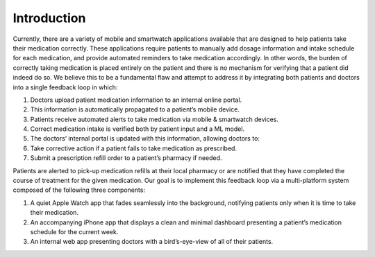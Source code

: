 Introduction
============
Currently, there are a variety of mobile and smartwatch applications available that are designed to help patients take their medication correctly. These applications require patients to manually add dosage information and intake schedule for each medication, and provide automated reminders to take medication accordingly. In other words, the burden of correctly taking medication is placed entirely on the patient and there is no mechanism for verifying that a patient did indeed do so. We believe this to be a fundamental flaw and attempt to address it by integrating both patients and doctors into a single feedback loop in which:

1. Doctors upload patient medication information to an internal online portal.

2. This information is automatically propagated to a patient’s mobile device.

3. Patients receive automated alerts to take medication via mobile & smartwatch devices.

4. Correct medication intake is verified both by patient input and a ML model.

5. The doctors’ internal portal is updated with this information, allowing doctors to:

6. Take corrective action if a patient fails to take medication as prescribed.

7. Submit a prescription refill order to a patient’s pharmacy if needed.

Patients are alerted to pick-up medication refills at their local pharmacy or are notified that they have completed the course of treatment for the given medication.
Our goal is to implement this feedback loop via a multi-platform system composed of the following three components:

1. A quiet Apple Watch app that fades seamlessly into the background, notifying patients only when it is time to take their medication.

2. An accompanying iPhone app that displays a clean and minimal dashboard presenting a patient’s medication schedule for the current week.

3. An internal web app presenting doctors with a bird’s-eye-view of all of their patients.
